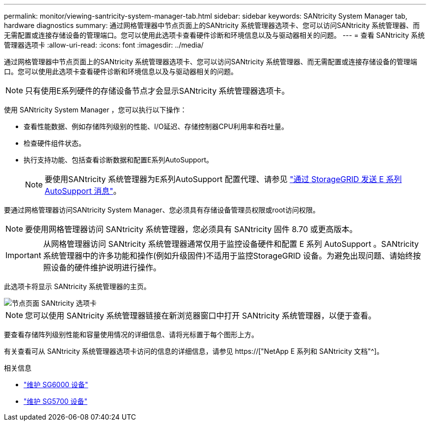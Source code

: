 ---
permalink: monitor/viewing-santricity-system-manager-tab.html 
sidebar: sidebar 
keywords: SANtricity System Manager tab, hardware diagnostics 
summary: 通过网格管理器中节点页面上的SANtricity 系统管理器选项卡、您可以访问SANtricity 系统管理器、而无需配置或连接存储设备的管理端口。您可以使用此选项卡查看硬件诊断和环境信息以及与驱动器相关的问题。 
---
= 查看 SANtricity 系统管理器选项卡
:allow-uri-read: 
:icons: font
:imagesdir: ../media/


[role="lead"]
通过网格管理器中节点页面上的SANtricity 系统管理器选项卡、您可以访问SANtricity 系统管理器、而无需配置或连接存储设备的管理端口。您可以使用此选项卡查看硬件诊断和环境信息以及与驱动器相关的问题。


NOTE: 只有使用E系列硬件的存储设备节点才会显示SANtricity 系统管理器选项卡。

使用 SANtricity System Manager ，您可以执行以下操作：

* 查看性能数据、例如存储阵列级别的性能、I/O延迟、存储控制器CPU利用率和吞吐量。
* 检查硬件组件状态。
* 执行支持功能、包括查看诊断数据和配置E系列AutoSupport。
+

NOTE: 要使用SANtricity 系统管理器为E系列AutoSupport 配置代理、请参见 link:../admin/sending-eseries-autosupport-messages-through-storagegrid.html["通过 StorageGRID 发送 E 系列 AutoSupport 消息"]。



要通过网格管理器访问SANtricity System Manager、您必须具有存储设备管理员权限或root访问权限。


NOTE: 要使用网格管理器访问 SANtricity 系统管理器，您必须具有 SANtricity 固件 8.70 或更高版本。


IMPORTANT: 从网格管理器访问 SANtricity 系统管理器通常仅用于监控设备硬件和配置 E 系列 AutoSupport 。SANtricity 系统管理器中的许多功能和操作(例如升级固件)不适用于监控StorageGRID 设备。为避免出现问题、请始终按照设备的硬件维护说明进行操作。

此选项卡将显示 SANtricity 系统管理器的主页。

image::../media/nodes_page_santricity_tab.png[节点页面 SANtricity 选项卡]


NOTE: 您可以使用 SANtricity 系统管理器链接在新浏览器窗口中打开 SANtricity 系统管理器，以便于查看。

要查看存储阵列级别性能和容量使用情况的详细信息、请将光标置于每个图形上方。

有关查看可从 SANtricity 系统管理器选项卡访问的信息的详细信息，请参见 https://["NetApp E 系列和 SANtricity 文档"^]。

.相关信息
* link:../sg6000/index.html["维护 SG6000 设备"]
* link:../sg5700/index.html["维护 SG5700 设备"]

